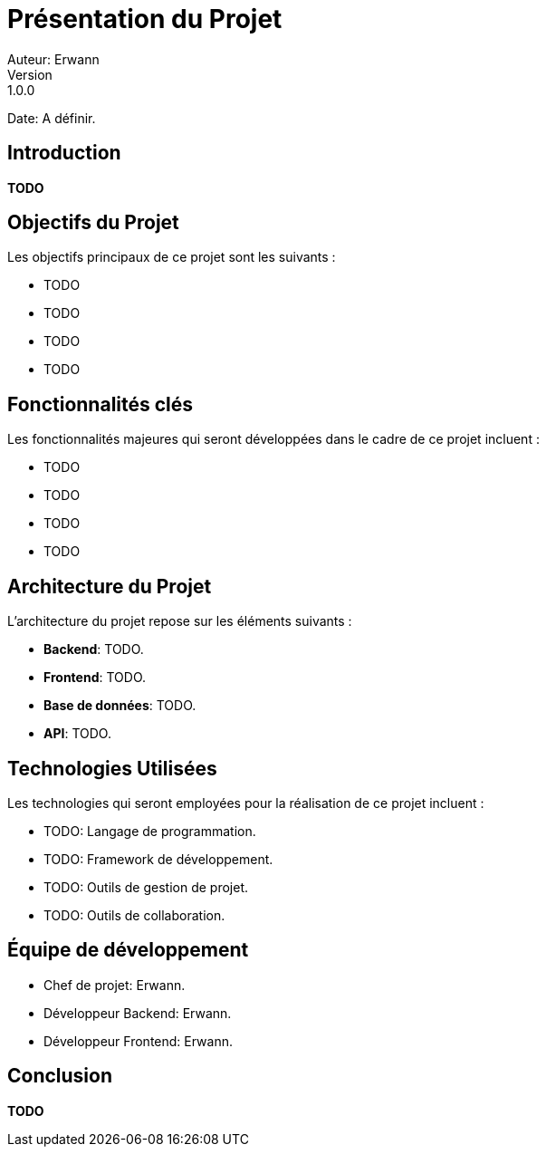 = Présentation du Projet
Auteur: Erwann
Version: 1.0.0
Date: A définir.

== Introduction

**TODO**

== Objectifs du Projet

Les objectifs principaux de ce projet sont les suivants :

* TODO
* TODO
* TODO
* TODO

== Fonctionnalités clés

Les fonctionnalités majeures qui seront développées dans le cadre de ce projet incluent :

* TODO
* TODO
* TODO
* TODO

== Architecture du Projet

L'architecture du projet repose sur les éléments suivants :

* **Backend**: TODO.
* **Frontend**: TODO.
* **Base de données**: TODO.
* **API**: TODO.

== Technologies Utilisées

Les technologies qui seront employées pour la réalisation de ce projet incluent :

* TODO: Langage de programmation.
* TODO: Framework de développement.
* TODO: Outils de gestion de projet.
* TODO: Outils de collaboration.

== Équipe de développement

* Chef de projet: Erwann.
* Développeur Backend: Erwann.
* Développeur Frontend: Erwann.

== Conclusion

**TODO**

